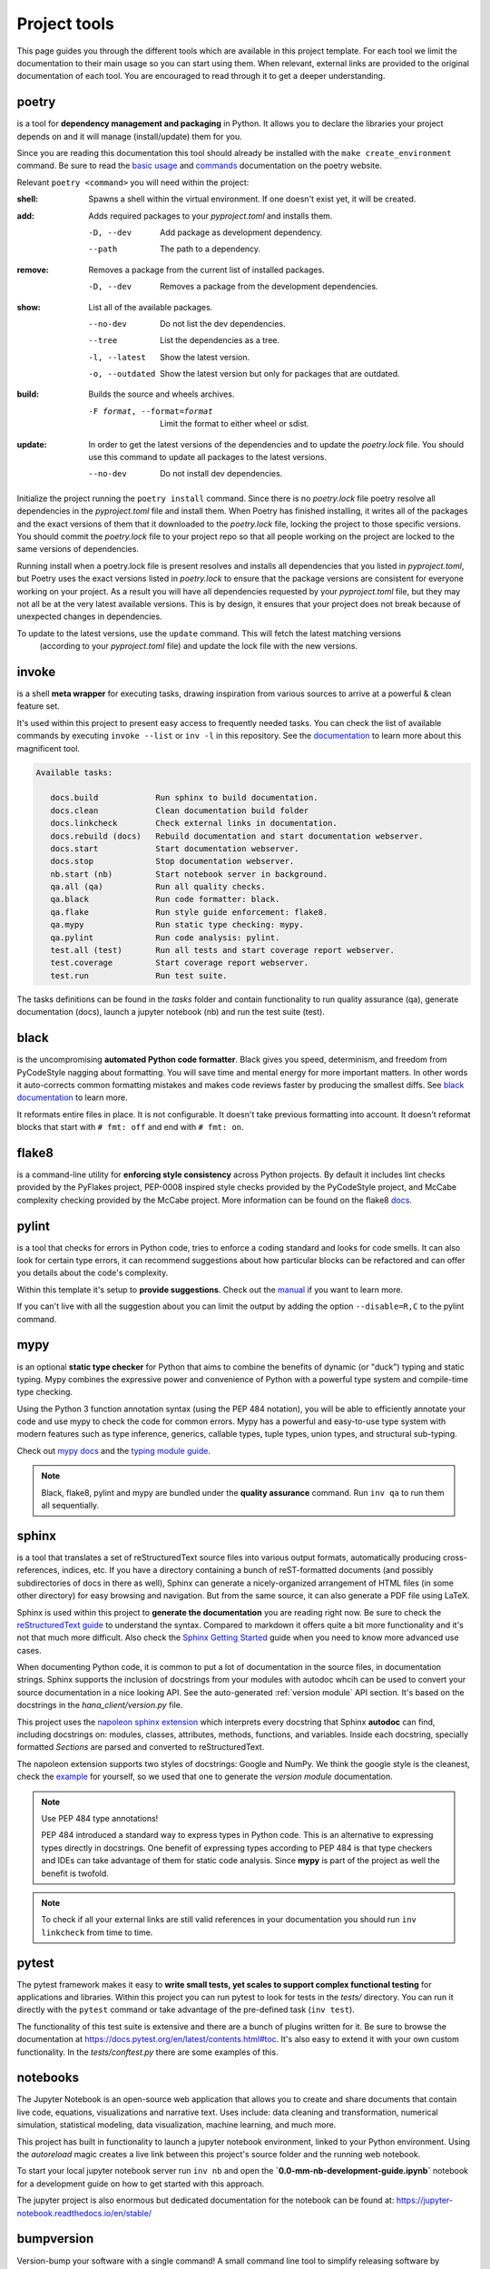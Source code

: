 Project tools
=============
This page guides you through the different tools which are available in this project template.
For each tool we limit the documentation to their main usage so you can start using them. 
When relevant, external links are provided to the original documentation of each tool. You are
encouraged to read through it to get a deeper understanding.

poetry
------
is a tool for **dependency management and packaging** in Python. 
It allows you to declare the libraries your project depends on and it will manage (install/update) them for you.

Since you are reading this documentation this tool should already be installed with the ``make create_environment``
command. Be sure to read the `basic usage <https://python-poetry.org/docs/basic-usage/>`_ and 
`commands <https://python-poetry.org/docs/cli/>`_ documentation on the poetry website. 

Relevant ``poetry <command>`` you will need within the project:

:shell:     Spawns a shell within the virtual environment. 
            If one doesn't exist yet, it will be created.

:add:       Adds required packages to your `pyproject.toml` and installs them.

            -D, --dev      Add package as development dependency.
            --path         The path to a dependency.

:remove:    Removes a package from the current list of installed packages.

            -D, --dev      Removes a package from the development dependencies.

:show:      List all of the available packages.

            --no-dev          Do not list the dev dependencies.
            --tree            List the dependencies as a tree.
            -l, --latest      Show the latest version.
            -o, --outdated    Show the latest version but only for packages that are outdated.

:build:     Builds the source and wheels archives.

            -F format, --format=format  Limit the format to either wheel or sdist.

:update:    In order to get the latest versions of the dependencies and to update the `poetry.lock` file.
            You should use this command to update all packages to the latest versions.

            --no-dev          Do not install dev dependencies.

Initialize the project running the ``poetry install`` command.
Since there is no `poetry.lock` file poetry resolve all dependencies in 
the `pyproject.toml` file and install them.
When Poetry has finished installing, it writes all of the packages and the exact versions of them that it
downloaded to the `poetry.lock` file, locking the project to those specific versions. 
You should commit the `poetry.lock` file to your project repo so that all people working on the project 
are locked to the same versions of dependencies.

Running install when a poetry.lock file is present resolves and installs all dependencies that you 
listed in `pyproject.toml`, but Poetry uses the exact versions listed in `poetry.lock` to ensure that the 
package versions are consistent for everyone working on your project. As a result you will have all dependencies 
requested by your `pyproject.toml` file, but they may not all be at the very latest available versions.
This is by design, it ensures that your project does not break because of unexpected changes in dependencies.

To update to the latest versions, use the ``update`` command. This will fetch the latest matching versions
 (according to your `pyproject.toml` file) and update the lock file with the new versions.

invoke
------------
is a shell **meta wrapper** for executing tasks, drawing inspiration from various sources to arrive at a powerful & clean feature set.

It's used within this project to present easy access to frequently needed tasks. You can check the list of available commands
by executing ``invoke --list`` or ``inv -l`` in this repository.
See the `documentation <http://www.pyinvoke.org/>`_ to learn more about this magnificent tool.

.. code-block:: bash

   Available tasks:

      docs.build            Run sphinx to build documentation.
      docs.clean            Clean documentation build folder
      docs.linkcheck        Check external links in documentation.
      docs.rebuild (docs)   Rebuild documentation and start documentation webserver.
      docs.start            Start documentation webserver.
      docs.stop             Stop documentation webserver.
      nb.start (nb)         Start notebook server in background.
      qa.all (qa)           Run all quality checks.
      qa.black              Run code formatter: black.
      qa.flake              Run style guide enforcement: flake8.
      qa.mypy               Run static type checking: mypy.
      qa.pylint             Run code analysis: pylint.
      test.all (test)       Run all tests and start coverage report webserver.
      test.coverage         Start coverage report webserver.
      test.run              Run test suite.


The tasks definitions can be found in the `tasks` folder and contain functionality to run
quality assurance (qa), generate documentation (docs), launch a jupyter notebook (nb) and run
the test suite (test).

black
-----
is the uncompromising **automated Python code formatter**. Black gives you speed, determinism, 
and freedom from PyCodeStyle nagging about formatting. You will save time and mental 
energy for more important matters. In other words it auto-corrects common formatting mistakes
and makes code reviews faster by producing the smallest diffs.
See `black documentation <https://github.com/psf/black>`_ to learn more.

It reformats entire files in place. It is not configurable. It doesn't take previous formatting into account. 
It doesn't reformat blocks that start with ``# fmt: off`` and end with ``# fmt: on``.

flake8
------
is a command-line utility for **enforcing style consistency** across Python projects. By default it includes 
lint checks provided by the PyFlakes project, PEP-0008 inspired style checks provided by the PyCodeStyle project, 
and McCabe complexity checking provided by the McCabe project.
More information can be found on the flake8 `docs <https://flake8.pycqa.org/en/latest/index.html>`_.

pylint
------
is a tool that checks for errors in Python code, tries to enforce a coding standard and looks for code smells. 
It can also look for certain type errors, it can recommend suggestions about how particular blocks can be 
refactored and can offer you details about the code's complexity.

Within this template it's setup to **provide suggestions**. Check out the `manual <http://pylint.pycqa.org/en/latest/>`_ 
if you want to learn more. 

If you can't live with all the suggestion about you can limit the output by adding the option ``--disable=R,C``
to the pylint command. 

mypy
----
is an optional **static type checker** for Python that aims to combine the benefits of dynamic (or "duck") typing 
and static typing. Mypy combines the expressive power and convenience of Python with a powerful type system 
and compile-time type checking.

Using the Python 3 function annotation syntax (using the PEP 484 notation), you will be able to efficiently 
annotate your code and use mypy to check the code for common errors. 
Mypy has a powerful and easy-to-use type system with modern features such as type inference, 
generics, callable types, tuple types, union types, and structural sub-typing.

Check out `mypy docs <https://mypy.readthedocs.io/en/stable/>`_ and the 
`typing module guide <https://mypy.readthedocs.io/en/stable/getting_started.html#the-typing-module>`_.

.. NOTE:: 
   Black, flake8, pylint and mypy are bundled under the **quality assurance** command. Run ``inv qa`` to run
   them all sequentially. 

sphinx
------
is a tool that translates a set of reStructuredText source files into various output formats, 
automatically producing cross-references, indices, etc. If you have a directory containing a 
bunch of reST-formatted documents (and possibly subdirectories of docs in there as well), 
Sphinx can generate a nicely-organized arrangement of HTML files (in some other directory) for easy browsing 
and navigation. But from the same source, it can also generate a PDF file using LaTeX.

Sphinx is used within this project to **generate the documentation** you are reading right now.
Be sure to check the `reStructuredText guide <https://www.sphinx-doc.org/en/master/usage/restructuredtext/index.html>`_
to understand the syntax. Compared to markdown it offers quite a bit more functionality and it's
not that much more difficult.
Also check the `Sphinx Getting Started <https://www.sphinx-doc.org/en/master/usage/quickstart.html#autodoc>`_ guide
when you need to know more advanced use cases.

When documenting Python code, it is common to put a lot of documentation in the source files, in documentation strings. 
Sphinx supports the inclusion of docstrings from your modules with autodoc whcih can be used to convert your source
documentation in a nice looking API.  
See the auto-generated :ref:`version module` API section. It's based on the docstrings in the
`hana_client/version.py` file. 

This project uses the `napoleon sphinx extension <https://sphinxcontrib-napoleon.readthedocs.io/en/latest/>`_
which interprets every docstring that Sphinx **autodoc** can find, including docstrings on: modules, classes, 
attributes, methods, functions, and variables. 
Inside each docstring, specially formatted `Sections` are parsed and converted to reStructuredText.

The napoleon extension supports two styles of docstrings: Google and NumPy. 
We think the google style is the cleanest, check the  
`example <https://sphinxcontrib-napoleon.readthedocs.io/en/latest/example_google.html#example-google>`_ for
yourself, so we used that one to generate the `version module` documentation.

.. NOTE::
   Use PEP 484 type annotations!

   PEP 484 introduced a standard way to express types in Python code. This is an alternative
   to expressing types directly in docstrings. One benefit of expressing types according to 
   PEP 484 is that type checkers and IDEs can take advantage of them for static code analysis.
   Since **mypy** is part of the project as well the benefit is twofold. 

.. NOTE::
   To check if all your external links are still valid references in your documentation you should
   run ``inv linkcheck`` from time to time.

pytest
------
The pytest framework makes it easy to **write small tests, yet scales to support complex functional testing** for applications and libraries.
Within this project you can run pytest to look for tests in the `tests/` directory. You can run it directly with the ``pytest`` command or
take advantage of the pre-defined task (``inv test``).

The functionality of this test suite is extensive and there are a bunch of plugins written for it. Be sure to browse 
the documentation at https://docs.pytest.org/en/latest/contents.html#toc.
It's also easy to extend it with your own custom functionality. In the `tests/conftest.py` there are some examples of this. 

notebooks
---------
The Jupyter Notebook is an open-source web application that allows you to create and share documents that contain live code, 
equations, visualizations and narrative text. 
Uses include: data cleaning and transformation, numerical simulation, statistical modeling, data visualization, machine learning, and much more.

This project has built in functionality to launch a jupyter notebook environment, linked to your Python environment. 
Using the `autoreload` magic creates a live link between this project's source folder and the running web notebook. 

To start your local jupyter notebook server run ``inv nb`` and open the **`0.0-mm-nb-development-guide.ipynb`** notebook 
for a development guide on how to get started with this approach.

The jupyter project is also enormous but dedicated documentation for the notebook can be found at:
https://jupyter-notebook.readthedocs.io/en/stable/

bumpversion
-----------
Version-bump your software with a single command! A small command line tool to simplify releasing 
software by updating all version strings in your source code by the correct increment.

Within this project this tool is used to keep the project version in sync between different files.

Use the ``bumpversion major|minor|patch`` command to update the required part of the semver version tag.

gitchangelog
------------
Use your commit log to make beautiful and configurable changelog file.
See https://pypi.org/project/gitchangelog/ to learn more.

In practice if you follow these basic commit message rules you can generate a nice
changelog without any additional work. So why not be more disciplined when writing
commit messages? The overhead is minimal, others and the future you will thank you!

.. code-block:: bash

   ACTION: [AUDIENCE:] COMMIT_MSG [!TAG ...]

   Description

   ACTION is one of 'chg', 'fix', 'new'

         Is WHAT the change is about.

         'chg' is for refactor, small improvement, cosmetic changes...
         'fix' is for bug fixes
         'new' is for new features, big improvement

   AUDIENCE is optional and one of 'dev', 'usr', 'pkg', 'test', 'doc'

         Is WHO is concerned by the change.

         'dev'  is for developpers (API changes, refactors...)
         'usr'  is for final users (UI changes)
         'pkg'  is for packagers   (packaging changes)
         'test' is for testers     (test only related changes)
         'doc'  is for doc guys    (doc only changes)

   COMMIT_MSG is ... well ... the commit message itself.

   TAGs are additionnal adjective as 'refactor' 'minor' 'cosmetic'

         They are preceded with a '!' or a '@' (prefer the former, as the
         latter is wrongly interpreted in github.) Commonly used tags are:

         'refactor' is obviously for refactoring code only
         'minor' is for a very meaningless change (a typo, adding a comment)
         'cosmetic' is for cosmetic driven change (re-indentation, 80-col...)
         'wip' is for partial functionality but complete subfunctionality.

   Example:

   new: usr: support of bazaar implemented
   chg: re-indentend some lines !cosmetic
   new: dev: updated code to be compatible with last version of killer lib.
   fix: pkg: updated year of licence coverage.
   new: test: added a bunch of test around user usability of feature X.
   fix: typo in spelling my name in comment. !minor

   Please note that multi-line commit message are supported, and only the
   first line will be considered as the "summary" of the commit message. So
   tags, and other rules only applies to the summary.  The body of the commit
   message will be displayed in the changelog without reformatting.






